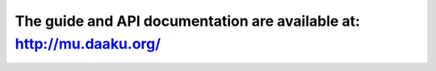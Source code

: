 ======================================================================
The guide and API documentation are available at: http://mu.daaku.org/
======================================================================
